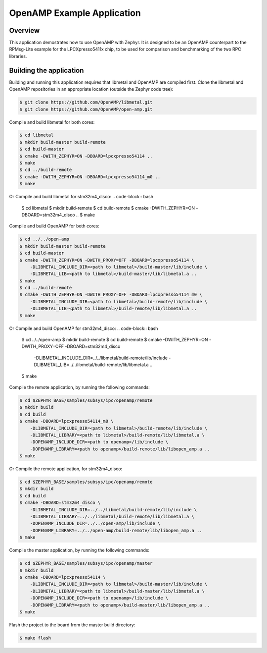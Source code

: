 .. _openAMP_example:

OpenAMP Example Application
###########################

Overview
********

This application demostrates how to use OpenAMP with Zephyr. It is designed to
be an OpenAMP counterpart to the RPMsg-Lite example for the LPCXpresso5411x
chip, to be used for comparison and benchmarking of the two RPC libraries.

Building the application
*************************

Building and running this application requires that libmetal and OpenAMP are
compiled first. Clone the libmetal and OpenAMP repositories in an appropriate
location (outside the Zephyr code tree):

.. code-block:: bash

   $ git clone https://github.com/OpenAMP/libmetal.git
   $ git clone https://github.com/OpenAMP/open-amp.git

Compile and build libmetal for both cores:

.. code-block:: bash

   $ cd libmetal
   $ mkdir build-master build-remote
   $ cd build-master
   $ cmake -DWITH_ZEPHYR=ON -DBOARD=lpcxpresso54114 ..
   $ make
   $ cd ../build-remote
   $ cmake -DWITH_ZEPHYR=ON -DBOARD=lpcxpresso54114_m0 ..
   $ make

Or Compile and build libmetal for stm32m4_disco:
.. code-block:: bash

   $ cd libmetal
   $ mkdir build-remote
   $ cd build-remote
   $ cmake -DWITH_ZEPHYR=ON -DBOARD=stm32m4_disco  ..
   $ make

Compile and build OpenAMP for both cores:

.. code-block:: bash

   $ cd ../../open-amp
   $ mkdir build-master build-remote
   $ cd build-master
   $ cmake -DWITH_ZEPHYR=ON -DWITH_PROXY=OFF -DBOARD=lpcxpresso54114 \
       -DLIBMETAL_INCLUDE_DIR=<path to libmetal>/build-master/lib/include \
       -DLIBMETAL_LIB=<path to libmetal>/build-master/lib/libmetal.a ..
   $ make
   $ cd ../build-remote
   $ cmake -DWITH_ZEPHYR=ON -DWITH_PROXY=OFF -DBOARD=lpcxpresso54114_m0 \
       -DLIBMETAL_INCLUDE_DIR=<path to libmetal>/build-remote/lib/include \
       -DLIBMETAL_LIB=<path to libmetal>/build-remote/lib/libmetal.a ..
   $ make

Or Compile and build OpenAMP for stm32m4_disco:
.. code-block:: bash

   $ cd ../../open-amp
   $ mkdir build-remote
   $ cd build-remote
   $ cmake -DWITH_ZEPHYR=ON -DWITH_PROXY=OFF -DBOARD=stm32m4_disco \
       -DLIBMETAL_INCLUDE_DIR=../../libmetal/build-remote/lib/include \
       -DLIBMETAL_LIB=../../libmetal/build-remote/lib/libmetal.a ..
   $ make

Compile the remote application, by running the following commands:

.. code-block:: bash

   $ cd $ZEPHYR_BASE/samples/subsys/ipc/openamp/remote
   $ mkdir build
   $ cd build
   $ cmake -DBOARD=lpcxpresso54114_m0 \
       -DLIBMETAL_INCLUDE_DIR=<path to libmetal>/build-remote/lib/include \
       -DLIBMETAL_LIBRARY=<path to libmetal>/build-remote/lib/libmetal.a \
       -DOPENAMP_INCLUDE_DIR=<path to openamp>/lib/include \
       -DOPENAMP_LIBRARY=<path to openamp>/build-remote/lib/libopen_amp.a ..
   $ make

Or Compile the remote application, for stm32m4_disco:

.. code-block:: bash

   $ cd $ZEPHYR_BASE/samples/subsys/ipc/openamp/remote
   $ mkdir build
   $ cd build
   $ cmake -DBOARD=stm32m4_disco \
       -DLIBMETAL_INCLUDE_DIR=../../libmetal/build-remote/lib/include \
       -DLIBMETAL_LIBRARY=../../libmetal/build-remote/lib/libmetal.a \
       -DOPENAMP_INCLUDE_DIR=../../open-amp/lib/include \
       -DOPENAMP_LIBRARY=../../open-amp/build-remote/lib/libopen_amp.a ..
   $ make

Compile the master application, by running the following commands:

.. code-block:: bash

   $ cd $ZEPHYR_BASE/samples/subsys/ipc/openamp/master
   $ mkdir build
   $ cmake -DBOARD=lpcxpresso54114 \
       -DLIBMETAL_INCLUDE_DIR=<path to libmetal>/build-master/lib/include \
       -DLIBMETAL_LIBRARY=<path to libmetal>/build-master/lib/libmetal.a \
       -DOPENAMP_INCLUDE_DIR=<path to openamp>/lib/include \
       -DOPENAMP_LIBRARY=<path to openamp>/build-master/lib/libopen_amp.a ..
   $ make

Flash the project to the board from the master build directory:

.. code-block:: bash

   $ make flash




